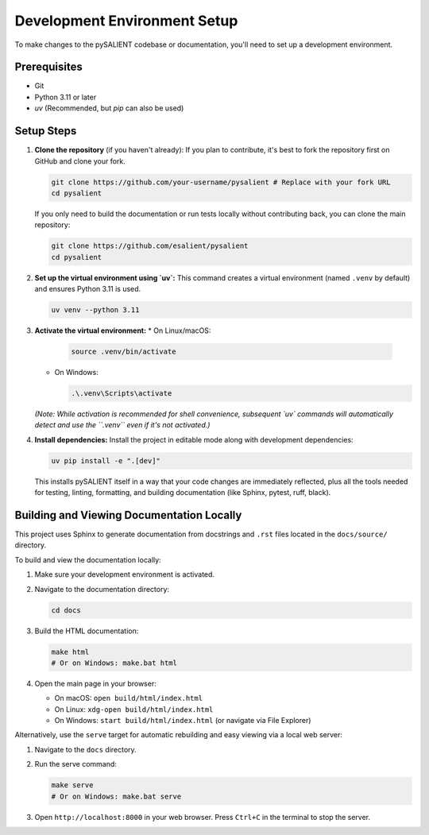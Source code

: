 =============================
Development Environment Setup
=============================

To make changes to the pySALIENT codebase or documentation, you'll need to set up a development environment.

Prerequisites
-------------
*   Git
*   Python 3.11 or later
*   `uv` (Recommended, but `pip` can also be used)

Setup Steps
-----------

1.  **Clone the repository** (if you haven't already):
    If you plan to contribute, it's best to fork the repository first on GitHub and clone your fork.

    .. code-block:: bash

        git clone https://github.com/your-username/pysalient # Replace with your fork URL
        cd pysalient

    If you only need to build the documentation or run tests locally without contributing back, you can clone the main repository:

    .. code-block:: bash

        git clone https://github.com/esalient/pysalient
        cd pysalient

2.  **Set up the virtual environment using `uv`:**
    This command creates a virtual environment (named ``.venv`` by default) and ensures Python 3.11 is used.

    .. code-block:: bash

        uv venv --python 3.11

3.  **Activate the virtual environment:**
    *   On Linux/macOS:

        .. code-block:: bash

            source .venv/bin/activate

    *   On Windows:

        .. code-block:: bash

            .\.venv\Scripts\activate

    *(Note: While activation is recommended for shell convenience, subsequent `uv` commands will automatically detect and use the ``.venv`` even if it's not activated.)*

4.  **Install dependencies:**
    Install the project in editable mode along with development dependencies:

    .. code-block:: bash

        uv pip install -e ".[dev]"

    This installs pySALIENT itself in a way that your code changes are immediately reflected, plus all the tools needed for testing, linting, formatting, and building documentation (like Sphinx, pytest, ruff, black).

Building and Viewing Documentation Locally
------------------------------------------

This project uses Sphinx to generate documentation from docstrings and ``.rst`` files located in the ``docs/source/`` directory.

To build and view the documentation locally:

1.  Make sure your development environment is activated.
2.  Navigate to the documentation directory:

    .. code-block:: bash

        cd docs

3.  Build the HTML documentation:

    .. code-block:: bash

        make html
        # Or on Windows: make.bat html

4.  Open the main page in your browser:

    *   On macOS: ``open build/html/index.html``
    *   On Linux: ``xdg-open build/html/index.html``
    *   On Windows: ``start build/html/index.html`` (or navigate via File Explorer)

Alternatively, use the ``serve`` target for automatic rebuilding and easy viewing via a local web server:

1.  Navigate to the ``docs`` directory.
2.  Run the serve command:

    .. code-block:: bash

        make serve
        # Or on Windows: make.bat serve

3.  Open ``http://localhost:8000`` in your web browser. Press ``Ctrl+C`` in the terminal to stop the server.